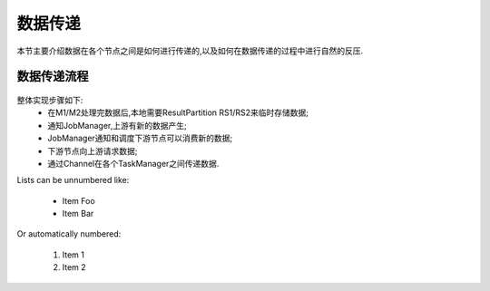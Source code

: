 数据传递
===============
本节主要介绍数据在各个节点之间是如何进行传递的,以及如何在数据传递的过程中进行自然的反压.

数据传递流程
----------------
 .. image:: image/shuffle.png

整体实现步骤如下:
 * 在M1/M2处理完数据后,本地需要ResultPartition RS1/RS2来临时存储数据;
 * 通知JobManager,上游有新的数据产生;
 * JobManager通知和调度下游节点可以消费新的数据;
 * 下游节点向上游请求数据;
 * 通过Channel在各个TaskManager之间传递数据.

Lists can be unnumbered like:

 * Item Foo
 * Item Bar

Or automatically numbered:

 #. Item 1
 #. Item 2